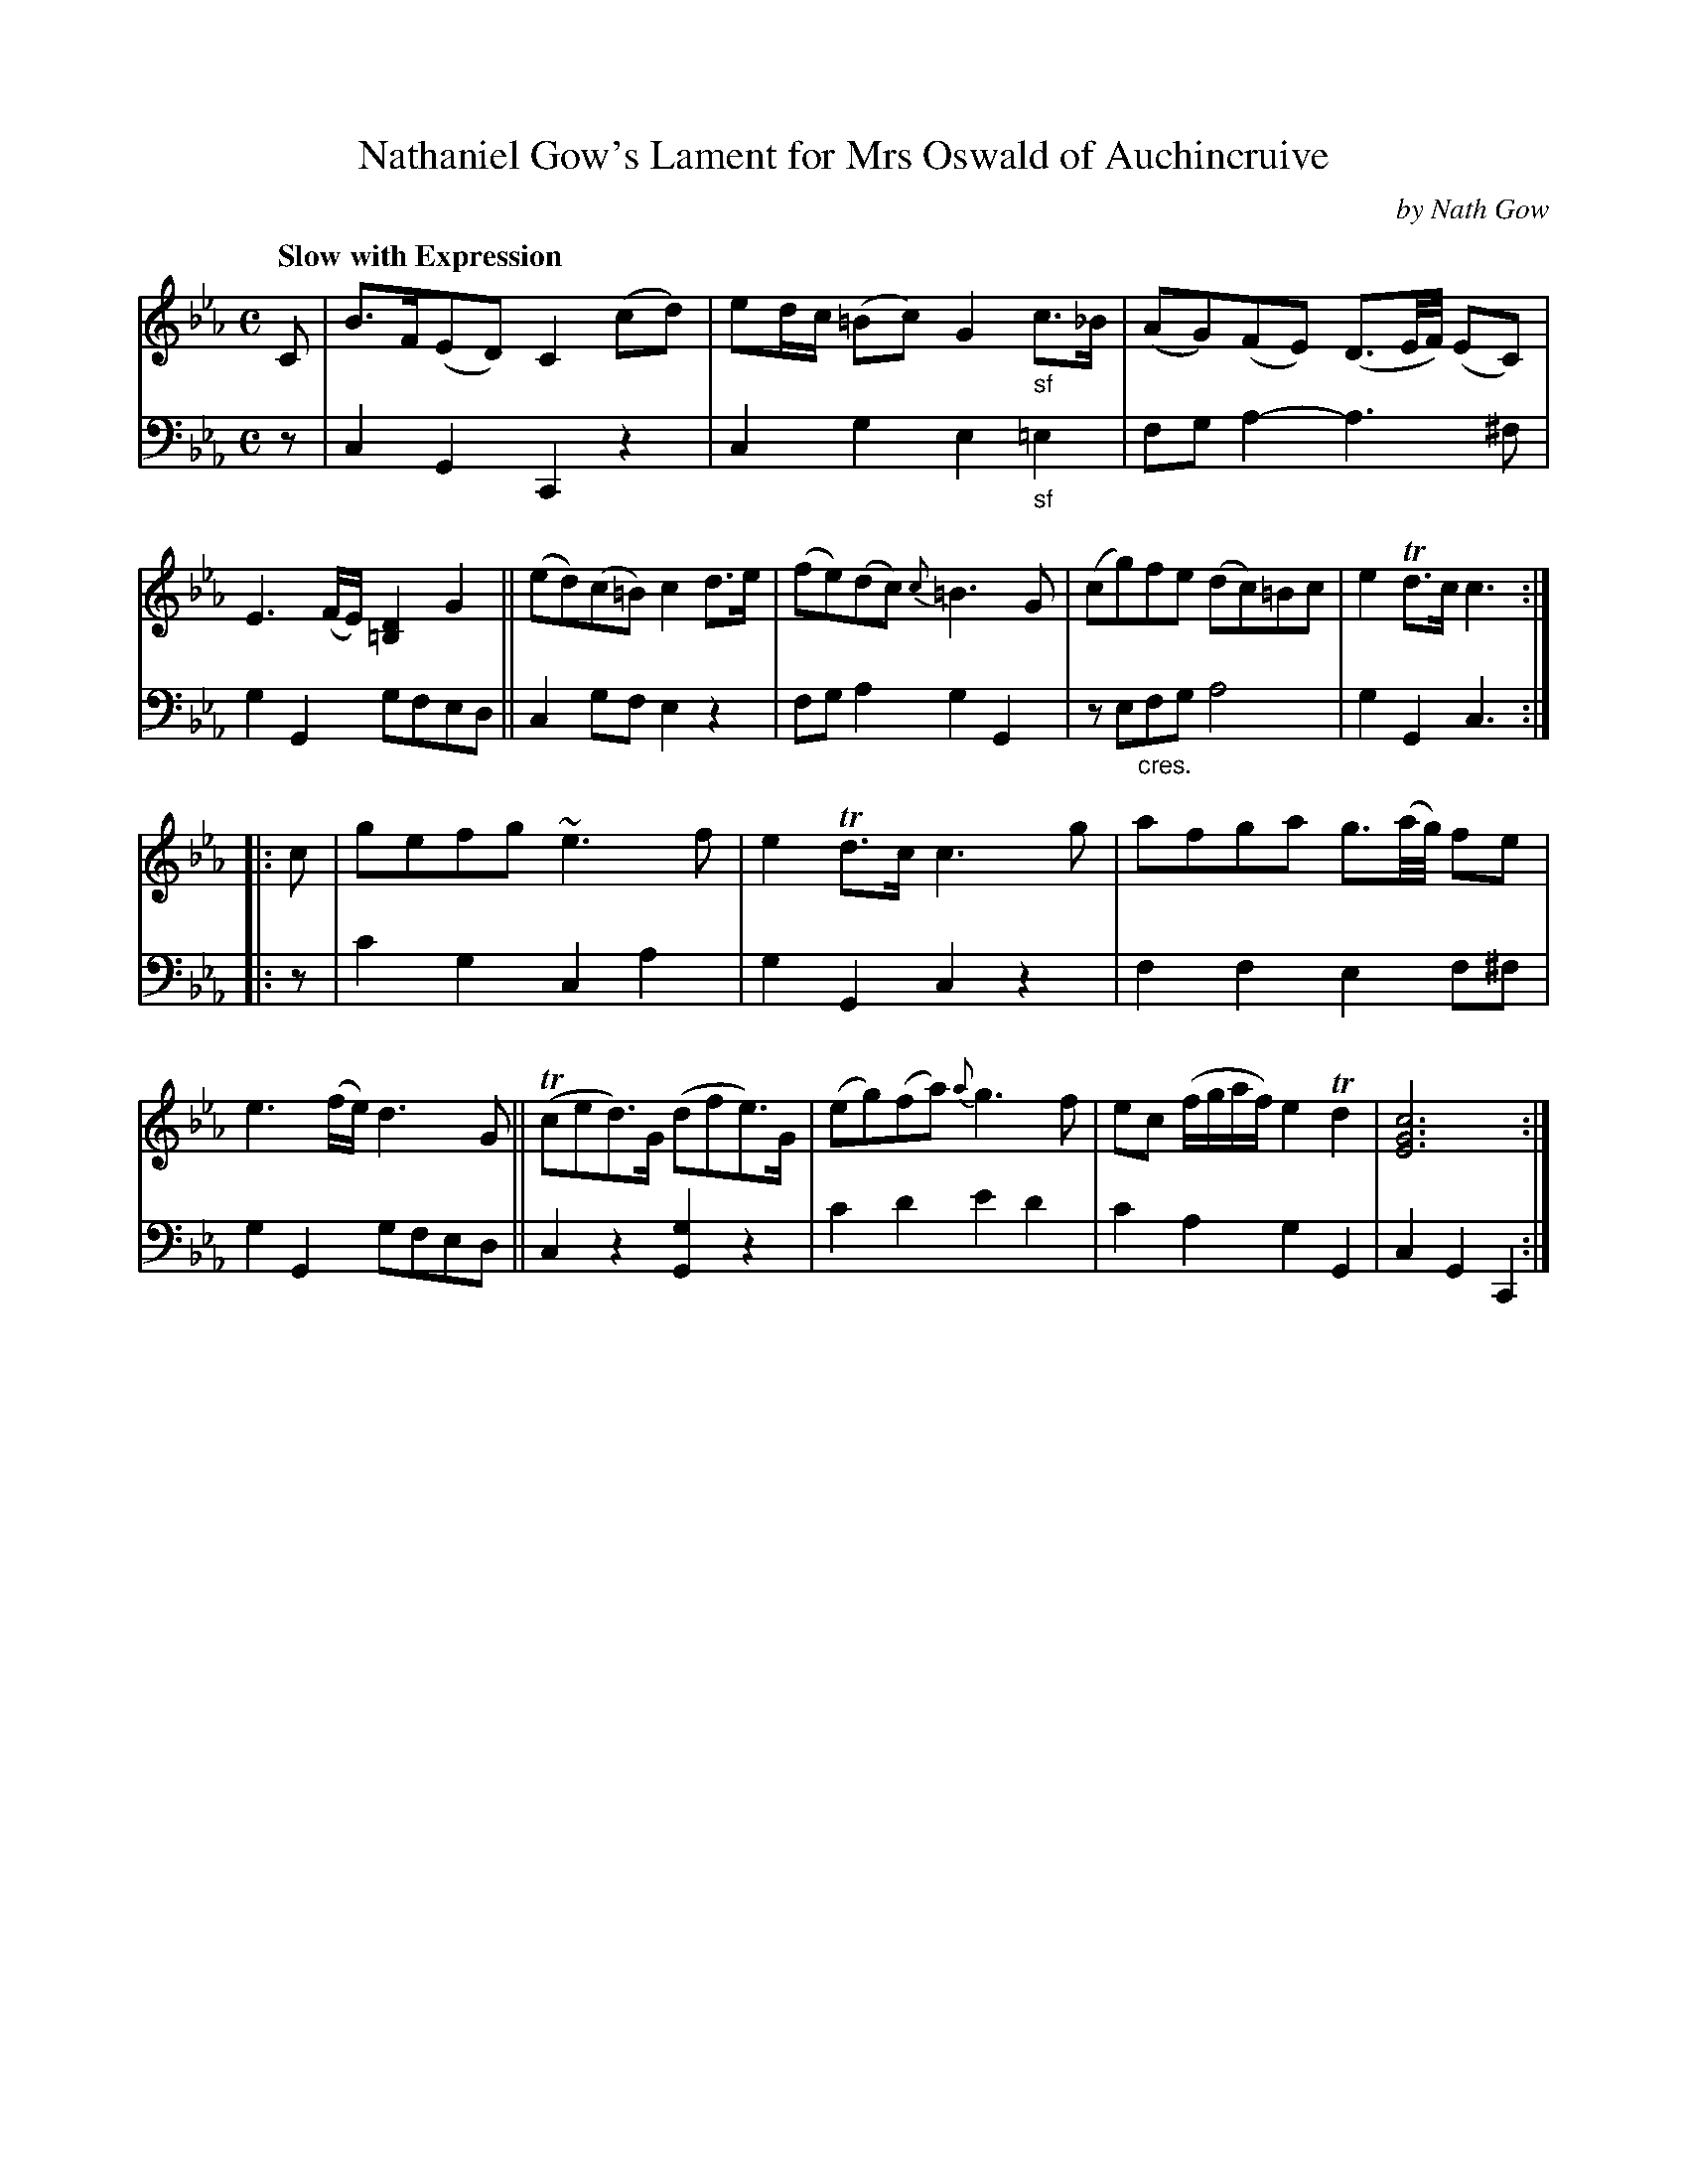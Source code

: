 X: 4142
T: Nathaniel Gow's Lament for Mrs Oswald of Auchincruive
C: by Nath Gow
N: This is version 1, for ABC software that doesn't understand crescendo symbols.
N: The crescendo in bar 7 seems to apply only to the bass line (V:2).
%R: lament, strathspey
B: Niel Gow & Sons "A Fourth Collection of Strathspey Reels, etc." v.4 p.14 #2
Z: 2022 John Chambers <jc:trillian.mit.edu>
M: C
L: 1/16
Q: "Slow with Expression"
K: Cm
% - - - - - - - - - -
V: 1 staves=2
C2 |\
B3F(E2D2) C4 (c2d2) | e2dc (=B2c2) G4 "_sf"c3_B | (A2G2)(F2E2) (D3E/F/) (E2C2) | E6 (FE) [D4=B,4] G4 ||\
(e2d2)(c2=B2) c4 d3e | (f2e2)(d2c2) {c}=B6 G2 | (c2g2)f2e2 (d2c2)=B2c2 | e4 Td3c c6 :|
|: c2 |\
g2e2f2g2 ~e6 f2 | e4 Td3c c6 g2 | a2f2g2a2 g3(a/g/) f2e2 | e6 (fe) d6 G2 ||\
(Tc2e2d3)G (d2f2e3)G | (e2g2)(f2a2) {a}g6 f2 | e2c2 (fgaf) e4 Td4 | [c12G12E12] :|
% - - - - - - - - - -
% Voice 2 preserves the staff layout in the book.
V: 2 clef=bass middle=d
z2 |\
c4G4 C4z4 | c4g4 e4"_sf"=e4 | f2g2a4- a6^f2 | g4G4 g2f2e2d2 ||\
c4g2f2 e4z4 | f2g2a4 g4G4 | z2e2"_cres."f2g2 a8 | g4G4 c6 :|
|: z2 |\
c'4g4 c4a4 | g4G4 c4z4 | f4f4 e4f2^f2 | g4G4 g2f2e2d2 ||\
c4z4 [g4G4]z4 | c'4d'4 e'4d'4 | c'4a4 g4G4 | c4G4 C4 :|

